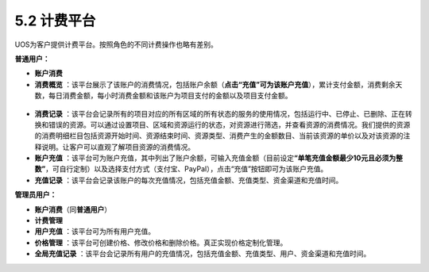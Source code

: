 5.2 计费平台
------------

UOS为客户提供计费平台。按照角色的不同计费操作也略有差别。

**普通用户：**

-  **账户消费**
-  **消费概览**
   ：该平台展示了该账户的消费情况，包括账户余额（\ **点击“充值”可为该账户充值**\ ），累计支付金额，消费剩余天数，每日消费金额，每小时消费金额和该账户为项目支付的金额以及项目支付金额。

.. figure:: ../../img/Bill/消费概览图.png
   :alt: 

-  **消费记录**
   ：该平台会记录所有的项目对应的所有区域的所有状态的服务的使用情况，包括运行中、已停止、已删除、正在转换和错误的资源。可以通过设置项目、区域和资源运行的状态，对资源进行筛选，并查看资源的消费情况。我们提供的资源的消费明细栏目包括资源开始时间、资源结束时间、资源类型、消费产生的金额数目、当前该资源的单价以及对该资源的注释说明。让客户可以直观了解项目资源的消费情况。
-  **账户充值**
   ：该平台可为账户充值，其中列出了账户余额，可输入充值金额（目前设定\ **“单笔充值金额最少10元且必须为整数”**\ ，可自行定制）以及选择支付方式（支付宝、PayPal），点击“充值”按钮即可为该账户充值。
-  **充值记录**
   ：该平台会记录该账户的每次充值情况，包括充值金额、充值类型、资金渠道和充值时间。

**管理员用户：**

-  **账户消费**\ （同\ **普通用户**\ ）
-  **计费管理**
-  **用户充值** ：该平台可为所有用户充值。
-  **价格管理**
   ：该平台可创建价格、修改价格和删除价格。真正实现价格定制化管理。
-  **全局充值记录**
   ：该平台会记录所有用户的充值情况，包括充值金额、充值类型、用户、资金渠道和充值时间。
